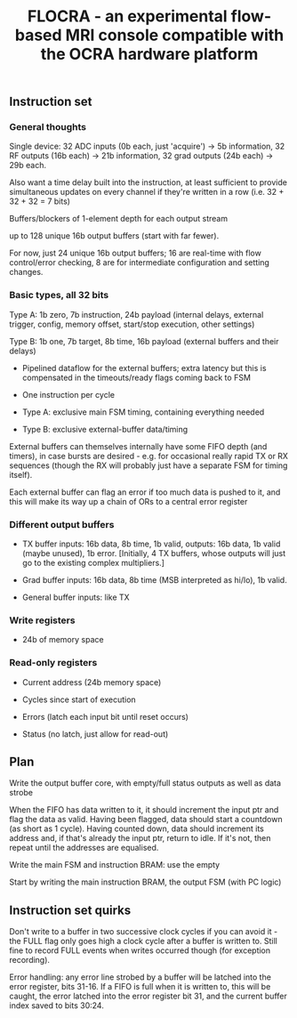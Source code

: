 #+TITLE: FLOCRA - an experimental flow-based MRI console compatible with the OCRA hardware platform

** Instruction set
   
*** General thoughts
    
    Single device: 32 ADC inputs (0b each, just 'acquire') -> 5b information, 32 RF outputs (16b each) -> 21b information, 32 grad outputs (24b each) -> 29b each.

    Also want a time delay built into the instruction, at least sufficient to provide simultaneous updates on every channel if they're written in a row (i.e. 32 + 32 + 32 = 7 bits)

    Buffers/blockers of 1-element depth for each output stream

    up to 128 unique 16b output buffers (start with far fewer).

    For now, just 24 unique 16b output buffers; 16 are real-time with flow control/error checking, 8 are for intermediate configuration and setting changes.

*** Basic types, all 32 bits

    Type A: 1b zero, 7b instruction, 24b payload (internal delays, external trigger, config, memory offset, start/stop execution, other settings)
    
    Type B: 1b one, 7b target, 8b time, 16b payload (external buffers and their delays)

    - Pipelined dataflow for the external buffers; extra latency but this is compensated in the timeouts/ready flags coming back to FSM
      
    - One instruction per cycle

    - Type A: exclusive main FSM timing, containing everything needed

    - Type B: exclusive external-buffer data/timing

    External buffers can themselves internally have some FIFO depth (and timers), in case bursts are desired - e.g. for occasional really rapid TX or RX sequences (though the RX will probably just have a separate FSM for timing itself).

    Each external buffer can flag an error if too much data is pushed to it, and this will make its way up a chain of ORs to a central error register

*** Different output buffers 

    - TX buffer inputs: 16b data, 8b time, 1b valid, outputs: 16b data, 1b valid (maybe unused), 1b error. [Initially, 4 TX buffers, whose outputs will just go to the existing complex multipliers.]

    - Grad buffer inputs: 16b data, 8b time (MSB interpreted as hi/lo), 1b valid.

    - General buffer inputs: like TX

*** Write registers

    - 24b of memory space

*** Read-only registers

    - Current address (24b memory space)

    - Cycles since start of execution

    - Errors (latch each input bit until reset occurs)

    - Status (no latch, just allow for read-out)

** Plan

   Write the output buffer core, with empty/full status outputs as well as data strobe

   When the FIFO has data written to it, it should increment the input ptr and flag the data as valid.
   Having been flagged, data should start a countdown (as short as 1 cycle).
   Having counted down, data should increment its address and, if that's already the input ptr, return to idle. If it's not, then repeat until the addresses are equalised.

   Write the main FSM and instruction BRAM: use the empty

   Start by writing the main instruction BRAM, the output FSM (with PC logic)

   
** Instruction set quirks

   Don't write to a buffer in two successive clock cycles if you can
   avoid it - the FULL flag only goes high a clock cycle after a
   buffer is written to. Still fine to record FULL events when writes
   occurred though (for exception recording).

   Error handling: any error line strobed by a buffer will be latched
   into the error register, bits 31-16. If a FIFO is full when it is
   written to, this will be caught, the error latched into the error
   register bit 31, and the current buffer index saved to bits 30:24.
